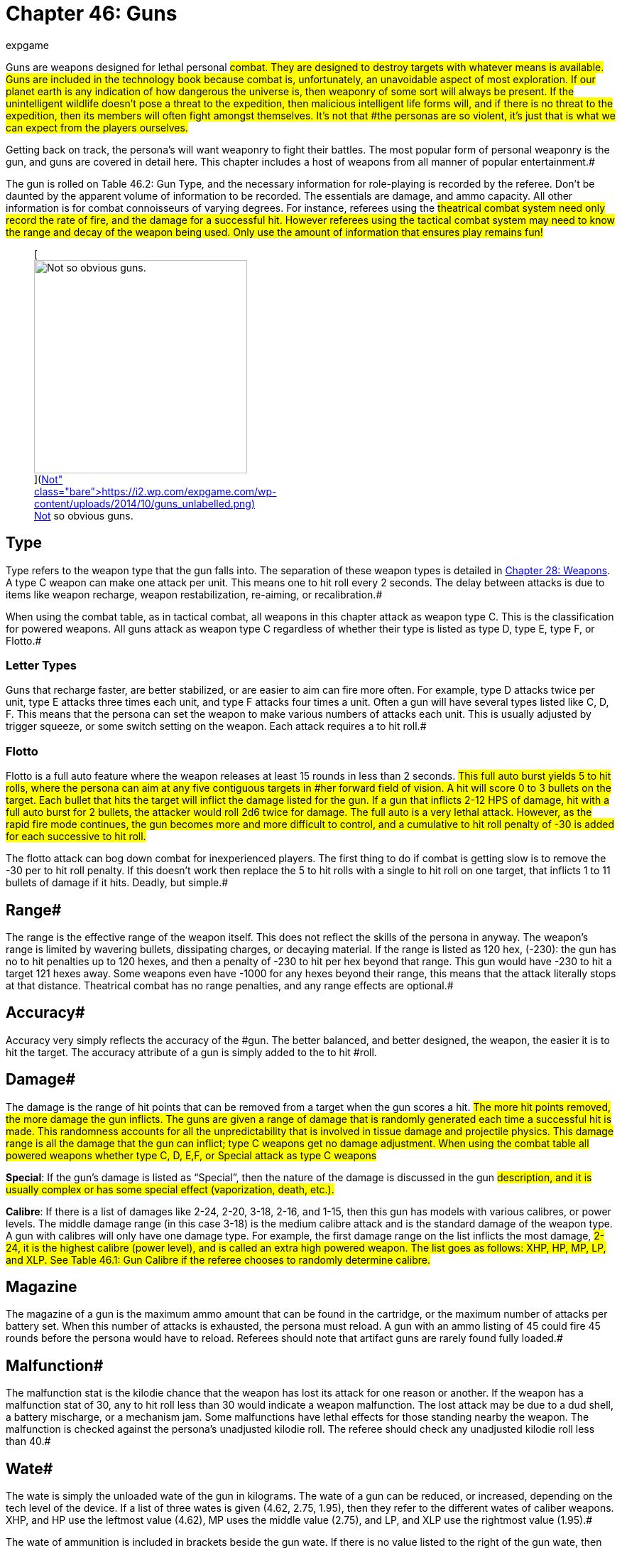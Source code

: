 = Chapter 46: Guns
:author: expgame
:date: 2010-08-08 03:57:47 -0400
:guid: http://expgame.com/?page_id=339
:id: 339
:page-layout: page

Guns are weapons designed for lethal personal #combat.
They are designed to destroy targets with whatever means is available.
Guns are included in the technology book because combat is, unfortunately, an unavoidable aspect of most exploration.
If our planet earth is any indication of how dangerous the universe is, then weaponry of some sort will always be present.
If the unintelligent wildlife doesn't pose a threat to the expedition, then malicious intelligent life forms will, and if there is no threat to the expedition, then its members will often fight amongst themselves.
It's not that #the personas are so violent, it's just that is what we can expect from the players ourselves.#

Getting back on track, the persona's will want weaponry to fight their battles.
The most popular form of personal weaponry is the gun, and guns are covered in detail here.
This chapter includes a host of weapons from all manner of popular entertainment.#

The gun is rolled on Table 46.2: Gun Type+++<i>+++, +++</i>+++and the necessary information for role-playing is recorded by the referee.
Don't be daunted by the apparent volume of information to be recorded.
The essentials are damage, and ammo capacity.
All other information is for combat connoisseurs of varying degrees.
For instance, referees using the #theatrical combat system need only record the rate of fire, and the damage for a successful hit.
However referees using the tactical combat system may need to know the range and decay of the weapon being used.
Only use the amount of information that ensures play remains fun!#+++<figure id="attachment_5323" aria-describedby="caption-attachment-5323" style="width: 300px" class="wp-caption aligncenter">+++[image:https://i1.wp.com/expgame.com/wp-content/uploads/2014/10/guns_unlabelled-300x213.png?resize=300%2C213[Not so obvious guns.,300]](https://i2.wp.com/expgame.com/wp-content/uploads/2014/10/guns_unlabelled.png)+++<figcaption id="caption-attachment-5323" class="wp-caption-text">+++Not so obvious guns.+++</figcaption>++++++</figure>+++

== Type 

Type refers to the weapon type that the gun falls into.
The separation of these weapon types is detailed in http://expgame.com/?page_id=300[Chapter 28: Weapons].
A type C weapon can make one attack per unit.
This means one to hit roll every 2 seconds.
The delay between attacks is due to items like weapon recharge, weapon restabilization, re-aiming, or recalibration.#

When using the combat table, as in tactical combat, all weapons in this chapter attack as weapon type C.
This is the classification for powered weapons.
All guns attack as weapon type C regardless of whether their type is listed as type D, type E, type F, or Flotto.#

=== Letter Types 

Guns that recharge faster, are better stabilized, or are easier to aim can fire more often.
For example, type D attacks twice per unit, type E attacks three times each unit, and type F attacks four times a unit.
Often a gun will have several types listed like C, D, F.
This means that the persona can set the weapon to make various numbers of attacks each unit.
This is usually adjusted by trigger squeeze, or some switch setting on the weapon.
Each attack requires a to hit roll.#

=== Flotto 

Flotto is a full auto feature where the weapon releases at least 15 rounds in less than 2 seconds.
#This full auto burst yields 5 to hit rolls, where the persona can aim at any five contiguous targets in #her forward field of vision.
A hit will score 0 to 3 bullets on the target.
Each bullet that hits the target will inflict the damage listed for the gun.
If a gun that inflicts 2-12 HPS of damage, hit with a full auto burst for 2 bullets, the attacker would roll 2d6 twice for damage.
The full auto is a very lethal attack.
However, as the rapid fire mode continues, the gun becomes more and more difficult to control, and a cumulative to hit roll penalty of -30 is added for each successive to hit roll.#

The flotto attack can bog down combat for inexperienced players.
The first thing to do if combat is getting slow is to remove the -30 per to hit roll penalty.
If this doesn't work then replace the 5 to hit rolls with a single to hit roll on one target, that inflicts 1 to 11 bullets of damage if it hits.
Deadly, but simple.#

== Range# 

The range is the effective range of the weapon itself.
This does not reflect the skills of the persona in anyway.
The weapon's range is limited by wavering bullets, dissipating charges, or decaying material.
If the range is listed as 120 hex, (-230): the gun has no to hit penalties up to 120 hexes, and then a penalty of -230 to hit per hex beyond that range.
This gun would have -230 to hit a target 121 hexes away.
Some weapons even have -1000 for any hexes beyond their range, this means that the attack literally stops at that distance.
Theatrical combat has no range penalties, and any range effects are optional.#

== Accuracy# 

Accuracy very simply reflects the accuracy of the #gun.
The better balanced, and better designed, the weapon, the easier it is to hit the target.
The accuracy attribute of a gun is simply added to the to hit #roll.

== Damage# 

The damage is the range of hit points that can be removed from a target when the gun scores a hit.
#The more hit points removed, the more damage the gun inflicts.
The guns are given a range of damage that is randomly generated each time a successful hit is made.
This randomness accounts for all the unpredictability that is involved in tissue damage and projectile physics.
This damage range is all the damage that the gun can inflict;
type C weapons get no damage adjustment.
When using the combat table all powered weapons whether type C, D, E,+++<b>++++++</b>+++F, or Special attack as type C weapons#

*Special*: If the gun's damage is listed as &#8220;Special&#8221;, then the nature of the damage is discussed in the gun #description, and it is usually complex or has some special effect (vaporization, death, etc.).#

*Calibre*: If there is a list of damages like 2-24, 2-20, 3-18, 2-16, and 1-15, then this gun has models with various calibres, or power levels.
The middle damage range (in this case 3-18) is the medium calibre attack and is the standard damage of the weapon type.
A gun with calibres will only have one damage type.
For example, the first damage range on the list inflicts the most damage, #2-24, it is the highest calibre (power level), and is called an extra high powered weapon.
The list goes as follows: XHP, HP, MP, LP, and XLP.
See Table 46.1: Gun Calibre if the referee chooses to randomly determine calibre.#

// insert table 529

== Magazine 

The magazine of a gun is the maximum ammo amount that can be found in the cartridge, or the maximum number of attacks per battery set.
When this number of attacks is exhausted, the persona must reload.
A gun with an ammo listing of 45 could fire 45 rounds before the persona would have to reload.
Referees should note that artifact guns are rarely found fully loaded.#

== Malfunction# 

The malfunction stat is the kilodie chance that the weapon has lost its attack for one reason or another.
If the weapon has a malfunction stat of 30, any to hit roll less than 30 would indicate a weapon malfunction.
The lost attack may be due to a dud shell, a battery mischarge, or a mechanism jam.
Some malfunctions have lethal effects for those standing nearby the weapon.
The malfunction is checked against the persona's unadjusted kilodie roll.
The referee should check any unadjusted kilodie roll less than 40.#

== Wate# 

The wate is simply the unloaded wate of the gun in kilograms.
The wate of a gun can be reduced, or increased, depending on the tech level of the device.
If a list of three wates is given (4.62, 2.75, 1.95), then they refer to the different wates of caliber weapons.
XHP, and HP use the leftmost value (4.62), MP uses the middle value (2.75), and LP, and XLP use the rightmost value (1.95).#

The wate of ammunition is included in brackets beside the gun wate.
If there is no value listed to the right of the gun wate, then the gun uses batteries, and the battery wate is added instead.
Batteries are rolled in http://expgame.com/?page_id=357[C]http://expgame.com/?page_id=357[hapter 55: Support Equipment].
A set wate, like 20 gm, gives the wate of a complete cartridge.
A percentage value indicates that the wate of the #ammo is a fraction of the wate of the entire gun.
For example, if a 2.5 kg gun had ammo listed as 1% then one of its shells would have a wate of 25 gm.
As a ref, I ignore ammo wate completely.
The information is included for the purists, or for when enormous amounts of ammo are being handled.
Remember only keep the data that makes the game more fun.#

== EXPS# 

This is the amount of experience points awarded to the firer of the gun, or whoever else, identifies the gun's nature.#

== Value 

This is the value of the gun+++<i>+++, +++</i>+++if it should ever be sold, or appraised.
There is no guarantee that a gun will be sold for its correct worth.
The value given that is in brackets indicates the value of the ammo, &#8220;b&#8221;
means that the ammo is actually a battery charge.#+++<figure id="attachment_5322" aria-describedby="caption-attachment-5322" style="width: 300px" class="wp-caption aligncenter">+++[image:https://i0.wp.com/expgame.com/wp-content/uploads/2014/10/guns_labelled-300x201.png?resize=300%2C201[Obvious guns.,300]](https://i2.wp.com/expgame.com/wp-content/uploads/2014/10/guns_labelled.png)+++<figcaption id="caption-attachment-5322" class="wp-caption-text">+++Obvious guns.+++</figcaption>++++++</figure>+++

== Gun Type 

Determine the artifact gun type by rolling on Table 46.2: Gun Type.

// insert table 530

== 1) Aerosol Pistol# 

// insert table 528

An aerosol pistol amplifies some of the abilities of targetable aerosols.
This pistol will double the targetable range, and triple the number of charges of an ordinary aerosol canister.
In no way does this pistol alter area of effect, duration, or damage of an aerosol.
Aerosol canisters cannot be disconnected from the pistol until all charges are extinguished.
If an aerosol that has a range of 10 hexes and an area of effect of 3 hexes were to be inserted into this pistol, the aerosol would then have a range of 20 hexes, the same area of effect, and it could be ejected from the pistol 3 times.#

A malfunction indicates a loss of all remaining charges.
There is a slim chance (determined by the ref) of the weapon exploding on malfunction.#

== 2) Aerosol Rifle 

// insert table 531

An aerosol rifle enhances two of the abilities of targetable aerosols.
This rifle will triple the targetable range, and quintuple (five times) the number of charges in an aerosol canister.
In no #way can this device alter the area of effect, duration or damage of any aerosol.
Aerosol canisters cannot be disconnected from an aerosol rifle until all charges are deployed.
If an aerosol that has a range of 10 hexes and an area of effect of 3 hexes were to be inserted into this pistol, the aerosol would then have a range of 30 hexes, the same area of effect, and it could be ejected from the rifle 5 #times.
A malfunction will indicate a loss of all remaining charges.
There is a slim chance, #determined by the ref, that the weapon will explode on a malfunction.#

== 3) Antimat Pistol 

// insert table 532

An antimat pistol launches a micro particle of antimatter suspended in a lattice of electrons.
This lattice will shatter when it hits a liquid or solid.
The resulting explosion will instantly annihilate 50 kg of matter.
The explosion releases a blast of heavy particles and super-heated gases that will affect everything within a ten hex radius regardless of cover.
Everything in the ten hex radius will take 25 to 70 (5d10+20) hit points of #damage.
A malfunction with this weapon means the electron lattice has shattered within the gun.
This usually means a harmless misfire, but if the ref is in a bad mood the gun will disintegrate itself.#

== 4) Antimat Rifle 

// insert table 533

An antimat rifle is the long range cousin of the antimat pistol.
The antimat rifle releases a larger #particle of antimatter, and causes a more powerful explosion.
The antimat rifle attack eliminates approximately 200 kilograms of matter.
The resulting blast has a 25 hex radius inflicting 35 to 80 (5d10+30) hit points ofdamage.
In other respects, the antimat rifle functions the same as an antimat pistol.
More information is listed under gun #3, Antimat pistol.#

== 5) Beegun 

// insert table 534

The beegun's activation chamber excites a normally docile insect into a poisonous rage.
After two units of warming up, the beegun is ready to fire as a normal weapon.
If this weapon scores a hit, the insect will inj ect a deadly and instantaneous poison.
The hit victim must save vs.
intensity 19 to 24 (18+d6) poison, or die.
If the target does save she will be comatose for 1-4 days.
The ammunition for a beegun is not reusable.
A malfunction can only occur in the ammo of this weapon.
If a malfunction occurs, a hit will inflict 1 to 10 hit points of damage, but it will not be #poisonous.

== 6) Bolt Action rifle

// insert table 535

This is your normal hunting, or target, rifle.
This weapon can also be called a pump action, revolving chamber, steam, or pneumo rifle.
The medium powered bolt action rifle damage is 3-30 and its wate is 3.4kg, The other listed damages and wates are for higher and lower calibers of this gun type.
A malfunction with this weapon is a misfire, and not a jam.#

== 7) Cryogun 

// insert table 536

A cryogun subjects everything along its path to #extreme cold.
Every target along the two by fifteen hex path will take damage.
The damage generated #is equivalent to the percentage chance of an object being trapped or frozen along the path.
If 15 hit points of damage is rolled, there would be a 15% chance of trapping a medium, or smaller, sized object in ice.
There would also be a 15% chance of freezing swords in scabbards, buttons in the on position, steering wheels straight ahead, etc.#

The chance of freezing must be checked for each object.
The freezing effects of a cryogun will melt away in 6 to 60 units.
Heating will halve the #melting time.
Trapped targets that win a bizarre (kilo die) PSTR http://expgame.com/?page_id=275#attribute-rolls[attribute ]#http://expgame.com/?page_id=275#attribute-rolls[roll] can break free of the ice.
This weapon is also known as a frigidaire, or a cop gun (they don't have to yell &#8220;freeze&#8221;
they just pull the trigger).
A malfunction results in the loss of a charge.#

== 8) Death Ray 

// insert table 1057

The death ray pistol attacks the electrochemical life force of organic creatures.
The beam attack must score a hit to be effective.
Any organic creature hit by a death ray pistol must http://expgame.com/?page_id=275#saving-throw[save vs.]#http://expgame.com/?page_id=275#saving-throw[poison] or die.
The intensity of the attack (3-24) is generated every time the weapon is fired.
This weapon is also called a kill-o-zap gun or a terminator.
The malfunction of this weapon will occasionally call for an attack on the firer.
Normal malfunctions result in the loss of all remaining charges.#

== 9) Derringer 

// insert table 1057

The derringer is a small compact and concealable weapon.
It is composed mostly of plastic alloys, and is coated with fingerprintless materials.
The derringer can be melted to nothing in less than 5 units by submerging it in boiling water . When being concealed this weapon will give bonuses of #+20 on sneaky PT rolls.
This weapon is also known as a family planner, or a Saturday night special.
A malfunction will jettison dud ammo and count as a #misfire.+++<figure id="attachment_9851" aria-describedby="caption-attachment-9851" style="width: 300px" class="wp-caption aligncenter">+++[image:https://i1.wp.com/expgame.com/wp-content/uploads/2018/06/pyrotomic_disintegrator_rifle-300x102.png?resize=300%2C102[Patent 170168 G.C.
Schaible 1953 (artist unknown),300]](https://i1.wp.com/expgame.com/wp-content/uploads/2018/06/pyrotomic_disintegrator_rifle.png)+++<figcaption id="caption-attachment-9851" class="wp-caption-text">+++Actual Pyrotomic Disintegrator from 1953 patent for same.+++</figcaption>++++++</figure>+++

== 10) Disintegration Gun 

// insert table 538

The disintegration gun is a very temperamental #weapon.
It is capable of boiling away large amounts of any liquid or solid that it hits.
The firer must first score a hit, and then after that no one is sure how much material will be destroyed.
The disintegration rifle could boil away 1-100 (a deci die) kilograms of matter, this amount must be rolled after every hit.
The more matter to be disintegrated, the less likely the event will occur.
There is a 1% chance per kg of destroyed matter that the attack will fail.#

Partial vaporizations, those hits where only a portion of the target is disintegrated, will inflict 1-20 (1d20) HPS of damage per kilogram of material vaporized.
Vaporization has no effect on adjacent objects other than surrounding them in a colourful haze of gas.
A failed vaporization will inflict a hefty 8-64  (8d8) HPS of damage.#

If an attack were supposed to disintegrate 27 kilograms of matter then there would be a 27% chance that the attack would fail.
If the attack did fail, the target would take 8d8 hit points in damage.
If the attack did not fail then the target #would either disappear completely (if its wate were less than 27 kg), or it would take 27d20 hit points #in damage.+++<figure id="attachment_9853" aria-describedby="caption-attachment-9853" style="width: 300px" class="wp-caption aligncenter">+++[image:https://i2.wp.com/expgame.com/wp-content/uploads/2018/06/pyrotomic_disintegrator_pistol-300x165.png?resize=300%2C165[Patent 168972 G.C.
Schaible 1953 (artist unknown),300]](https://i1.wp.com/expgame.com/wp-content/uploads/2018/06/pyrotomic_disintegrator_pistol.png)+++<figcaption id="caption-attachment-9853" class="wp-caption-text">+++Actual Pyrotomic Disintegrator from 1953 patent for same.
Pistol version.+++</figcaption>++++++</figure>+++

The disintegrated matter must be semi-contiguous, e.g.
a hit on the backpack, would annihilate the backpack, and send its unharmed contents clattering to the floor.
If the target has been missed, but there is a chance that some piece of equipment has been disintegrated, it may be necessary to refer to the hit location tables in http://expgame.com/?page_id=316[Chapter 36: Hit Location].
To determine if items are contiguous can be done by rolling http://expgame.com/?page_id=275#sphincter-dice[sphincter dice].
Very rarely will a malfunction of this weapon result in its vaporization.
This gun is also known #as a vaporizer.+++<figure id="attachment_10164" aria-describedby="caption-attachment-10164" style="width: 300px" class="wp-caption aligncenter">+++[image:https://i1.wp.com/expgame.com/wp-content/uploads/2018/06/tom_corbett_pistol-300x197.png?resize=300%2C197[patent 169440 M.
Hirsch 1953,300]](https://i1.wp.com/expgame.com/wp-content/uploads/2018/06/tom_corbett_pistol.png)+++<figcaption id="caption-attachment-10164" class="wp-caption-text">+++Space Cadet's holster weapon.+++</figcaption>++++++</figure>+++

== 11) Electron Pistol 

// insert table 539

The electron pistol unleashes a blast of electrons which damage the bonding ability of molecules.
An attack from an electron pistol can pass through a force field unaffected.
In fact, the attack of an electron pistol will damage a force field and continue on with its attack to damage the target.
An electron pistol is also called a penetrater, or the chickenz surprise.
The medium powered electron pistol damage is 3-30 and its wate is 1 kg, The other listed damages and wates are for higher and lower calibers of this gun type.
#A malfunction results in the loss of a charge.#+++<figure id="attachment_10165" aria-describedby="caption-attachment-10165" style="width: 300px" class="wp-caption aligncenter">+++[image:https://i1.wp.com/expgame.com/wp-content/uploads/2018/06/tom_corbett_rifle-300x88.png?resize=300%2C88[Patent 169315 M.
Hirsch 1953,300]](https://i1.wp.com/expgame.com/wp-content/uploads/2018/06/tom_corbett_rifle.png)+++<figcaption id="caption-attachment-10165" class="wp-caption-text">+++The space cadet's shoulder weapon.+++</figcaption>++++++</figure>+++

== 12) Electron Rifle 

// insert table 540

A minute organized beam of electrons massacre #the target's molecules.
The beam has the ability to punch holes in force fields.
If a hit is made the attack will damage both the target and the force field.
The medium powered electron rifle damage is 4-40 and its wate is 4.0kg, The other listed damages and wates are for higher and lower calibers of this gun type.
#A malfunction results in the loss of a charge.#

== 13) Fission Pistol 

// insert table 541

The fission pistol uses an energy wave to superheat hydrogen molecules in its path.
Obviously this weapon can only be used in hydrogen laden atmospheres (air and water are good examples).
Charges are still drained if the weapon is fired in the absence of hydrogen.
This is one of the few devices that will certainly be waterproofed.
Some cynics call this weapon a kettlegun.
Occasionally malfunctions will indicate a backflash, resulting in damage to the firer.#

== 14) Fission Rifle 

// insert table 542

The fission rifle uses an energy wave to superheat hydrogen molecules in its path.
Obviously this weapon can only be used in hydrogen laden atmospheres (air and water are good examples).
Charges are still drained if the weapon is fired in the absence of hydrogen.
This is one of the few devices that will certainly be waterproofed.
Some cynics call this weapon a kettlegun.
Occasionally malfunctions will indicate a backflash, resulting in damage to the firer.#

== 15) Full Auto Lazer Pistol 

// insert table 1058

The full automatic lazer pistol is a standard hand held lazer weapon with a rapid fire option.
#The &#8220;flotto&#8221;
setting indicates the automatic release of 15 charges in one unit.
The rules for special full automatic attacks are covered in beginning of this chapter under http://expgame.com/?page_id=339#flotto[weapon type].
When full auto is used the player makes 5 to hit rolls, where each hit indicates 0-3 (d4-1) lazer bolts inflict damage.
The rate of fire is determined by trigger squeeze.
This weapon can also be dubbed as a flap gun or flotto lazer pistol.
A malfunction with this weapon indicates optical burnout and the weapon must cool for 10 minutes.#

[.s6]The medium powered full auto lazer pistol damage is 2-20 and its wate is 1.8kg, The other listed damages and wates are for higher and lower calibers of this gun type.
#A malfunction results in the loss of a charge.#+++<figure id="attachment_9808" aria-describedby="caption-attachment-9808" style="width: 300px" class="wp-caption aligncenter">+++[.wp-image-9808.size-medium] image::https://i2.wp.com/expgame.com/wp-content/uploads/2018/06/Copy-of-octo_cannon-300x228.png?resize=300%2C228[,300]+++<figcaption id="caption-attachment-9808" class="wp-caption-text">+++Flying octo-merc suggests you stand still.+++</figcaption>++++++</figure>+++

== 16) Full Auto Lazer Rifle 

// insert table 543

The above details separate the full auto lazer rifle from the full auto lazer pistol above.
In all other instances the two weapons are identical.The rules for special full automatic attacks are covered in beginning of this chapter under http://expgame.com/?page_id=339#flotto[weapon type].
#This weapon is also known as a lazer gatling, a fair (&#8220;faller&#8221;) gun, or a flotto lazer rifle.
The medium powered full auto lazer rifle damage is 3-30 and its wate is 4.0kg, The other listed damages and wates are for higher and lower calibers of this gun type.
#A malfunction results in the loss of a charge.#

== 17) Full Auto Pistol 

// insert table 544

A full automatic pistol fires bullets, and tosses out spent cartridges.
Like all the full auto weapons, this one has a very rapid fire option.
The &#8220;flotto&#8221;
setting will discharge 15 rounds in one unit.
The rules for &#8220;flotto&#8221;
are found in the beginning of this chapter under http://expgame.com/?page_id=339#flotto[weapon type].
When full auto is used the player makes 5 to hit rolls, where each hit indicates 0-3 (d4-1) bullets inflict damage.
The rate of fire is determined by trigger squeeze.
This weapon is alternately called a machine pistol, or flotto pistol.
Malfunction with this weapon indicates a mechanism jam.#

[.s6]The medium powered full auto pistol damage is 2-16 and its wate is 1.5kg, The other listed damages and wates are for higher and lower calibers of this gun type.
#A malfunction results in the loss of a charge.#

== 18) Full Auto Rifle# 

// insert table 545

The full auto rifle is the standard weapon of military service.
It can fire accurately at one shot per unit, or it can be used to suppress an area with fire.
&#8220;Flotto&#8221;
fires 15 rounds in a unit.
When full auto is used the player makes 5 to hit rolls, where each hit indicates 0-3 (d4-1) bullets inflict damage.
A malfunction is mechanism jam.
This weapon is also known as a smig, F.A.R., sub machine gun, ripley etc.
The medium powered full auto rifle damage is 3-30 and its wate is 3.6kg, The other listed damages and wates are for higher and lower calibers of this gun type.
##

== 19) Fusion Pistol# 

// insert table 546

The fusion pistol is an absolutely vicious weapon.
When fired, it releases a micro blob of fusion material.
The firer of this weapon will take 3-30 hit points of damage from a fusion backflash.
This #damage will be inflicted every time the weapon is fired, unless the firer is wearing http://expgame.com/?page_id=3111[powered armour].
The fusion pistol has built in shielding that will protect the firer, while absorbing some of the gun's charges.
When the fusion pistol's shielding is being used, the pistol only has three #charges.
The status of the shielding is determined when the batteries are inserted.#

The pistol itself inflicts substantial damage to targets in two ways.
The first is getting caught in the fusion blob's path.
This does not mean that the persona has been hit by the superheated blob, but that it passed near her.
The second method is getting hit #with the fusion blob proper.
For this to happen a successful to hit roll must be made.
No to hit roll is required to get caught in a fusion blob's path, #and as long as the attack passes near the target she will take damage.#

All personas and equipment (including the target) along the trajectory of the fusion blob will take 6 to 60 (6d10) hit points in damage.
This swath of heat damage affects anything within a one hex radius along the fusion blob's path.
This #path of this damage is two hexes wide.
The fusion blob inflicts additional damage on the target if a hit is scored.
The amount of damage depends on the target's size.
See Table 46.3, +++<i>+++Fusion Pistol Effects +++</i>+++to determine how much damage the targets take.#

// insert table 547

Using the Fusion Pistol Effects Table it can be determined that a hit on a medium sized target would inflict 14 to 140 (14d10) hit points of damage.
First 6 to 60 hit points from the heat of the approaching blob, and then 8 to 80 hit points from the blob itself.#

If the target is tiny or small sized it will explode if it is hit with a fusion attack.
Anything within one hex radius of an exploding target will take collateral damage from molten shrapnel and boiling goo.
This means that anything standing along the fusion blob's path, and within #one hex of an exploding target (tiny or small sized) will take both swath damage and collateral damage.
It should be immediately obvious that this weapon has not been designed for close quarters combat.
This weapon has been nicknamed GVMB +++<i>+++(grossly +++</i>+++vicious meat burner), party killer, or the BFG.
A malfunction will result in an explosion inflicting 6 to 60 hit points of damage to everything within a 3 hex radius.#

== 20) Fusion Rifle 

// insert table 548

A fusion rifle is the big cousin of the fusion pistol,  and it is an more vicious and #disgusting weapon.
When fired, it releases a micro blob of fusion material.
The firer of this weapon, and all within 1 hex will take 6 to 60 (6D10) HPS of damage from a fusion backflash.
This damage will be inflicted every time the weapon is fired, #unless the firer is wearing http://expgame.com/?page_id=3111[powered armour].
The fusion rifle has built in shielding that will prevent the backflash, while absorbing some of the charges.
When the fusion rifle's shielding is being used, the rifle only has three charges.
The status of the shielding is determined when the batteries are inserted.#

The rifle itself inflicts substantial damage to targets in three manners.
The first is getting caught in the fusion blob's swath damage.
This does not mean that the target has been hit by the blob, but that it passed near her.
The second method is #getting hit with the fusion blob proper.
For this to happen a successful to hit roll must be made.
No to hit roll is required to get caught in a fusion blob's path, as long as the target is standing within the swath's area of effect.
The third method is to get caught within the area of effect of an exploding #target (collateral damage).

All personas and equipment (including the target) along the trajectory of the fusion blob will take 8 to 80 (8d10) HPS of damage.
This swath of heat damage affects anything along the fusion blob's swath, which is 3 hexes wide.
This fusion blob inflicts additional damage to the target if a hit is scored.
The amount of damage inflicted depends on the target's size.
See Table 46.4: Fusion Rifle Effects to determine how much damage the target's take.#

// insert table 549

Using the Fusion Rifle Effects Table it can be #determined that a hit on a large sized target would inflict 18 to 180 (18d10) hit points of damage.
First #8 to 80 hit points from the heat of the approaching blob, and then 10 to 100 hit points from the blob #itself.

If the target is tiny, small, or medium sized it will explode if it is hit with a fusion rifle attack.
#Anything within three hexes of an exploding target will take 8 to 80 hit points of damage from molten shrapnel and boiling goo.
This means that anything standing along the fusion blob's path, and within #one hex of an exploding target (tiny or small sized) will take 16 to 160 hit points of damage.#

It should be immediately obvious that this weapon has not been designed for close quarters combat.
This weapon has been nicknamed GVMB (grossly vicious meat burner), the party killer or the BFG.
A malfunction will result in an explosion inflicting 8 to 80 hit points of damage to everything within a 5 hex radius.#

== 21) Gauss Pistol# 

// insert table 550

The gauss pistol magnetically hurls special ammunition.
Each round has a sufficient #electrostatic charge to power the firing mechanism.
The magnetic force stored within the rounds cannot be harnessed for any other procedure, unless a DD20 maneuver is completed by a mechanic.
#Magnetic attacks do affect this weapon.
It must be noted that this weapon is not silent.
The medium powered gauss pistol damage is 3-30 (3d10) and its wate is 1.5kg, The other listed damages and wates are for higher and lower calibers of this gun type.
A malfunction indicates a mechanism jam (very, very rare).
##

== 22) Gauss Rifle 

// insert table 551#

With the above alterations noted, the gauss rifle is the same as gun #21, gauss pistol.
It is not silent and enjoys a to hit bonus due to it's minimal kick back.
The medium powered gauss rifle damage is 4-48 (4d12) and its wate is 3.5kg, The other listed damages and wates are for higher and lower calibers of this gun type.
A malfunction indicates a mechanism jam (very, very rare).
##

== 23) Glass Gun 

// insert table 552

The glass gun sprays clouds of minute ceramic shards.
This weapon enjoys a +200 accuracy bonus on to hit rolls against multi-pieced armour.
Some examples of mulit-pieced armour are furs, leather, padded, studded, ring, scale and chain.
This includes unarmoured targets or most alien hides.
This weapon does not get its accuracy bonus when it is being used against full piece armour: robots, powered armour, full plate armour, and vac suits.
Each cartridge has its own power source.
This power source can only be accessed by the glass gun, unless a mechanic succeeds at a 20 DD maneuver.
A malfunction indicates a mechanism #jam.

== 24) Grapple Gun 

// insert table 553

The grapple gun fires a cord that is attached to a very sticky blob (appearing as a bunch of grapes), or a vicious metal barb.
The sticky thing does no damage, but it will attach to anything that it hits.
The pointed barb will inflict 4 to 24 (4d6)  HPS of damage, and has a 5% chance per hit point of damage of sticking.
The grapple gun will have the vicious barbed format 60% of the time.
The grapple gun has a built in winch that can pull 130 kg at up to 3 h/u.
A grapple that is unattached can be rewound at a speed of 6 h/u.
Unless a grapple is #under tension it can easily be removed.
Removing a pointed barb grapple will inflict a 1d4 hit points in damage.
A malfunction with this weapon indicates #a mechanism jam.

== 25) Gravruptor Gun 

// insert table 554

This gun causes bizarre gravitational anomalies #on those targets that it hits.
Any target that is hit by the weapon will be subject to a blast of random #gravity.
The target gets no chance to negate the attack if the to hit roll is successful.
If the target's wate is more than 500 kg it is unaffected by this #attack.
A hit with this weapon surrounds the target with a random 1-4 gravities.
This unpredictable dose of acceleration will throw the target in a random direction.
Targets will take 1 to 12 (1d12) HPS in damage per gravity regardless of whether #they hit a ceiling, wall, fall to the ground, or are flung off into space.
This gravruptor gun can inflict from 1-48 HPS of damage per hit.
There are additional effects on a hit target and these depend on the atmospheric #gravity around the target.

The lower the gravity the greater the effect that the gravruptor gun has on its target.
The range effects are doubled in 1/2 gravity situations and quadrupled in 1/4 gravity situations.
For instance a target would be knocked back 1 hex per #3 hit points of damage in 1/2 gravity.
The gravruptor gun is designed for zero gravity combat.
It has no recoil to cause the firer any spin problems, and sends those targets that it hits flying off into space.
A successful to hit roll will still inflict damage for accelerating the target, and the target will then fly away at 1 h/u per 2 hit points of damage.
Thus a hit that inflicts 20 hit points of damage would send the target racing off into space #at an uncontrolled movement rate of 10 h/u.
The gravruptor gun is also known as an accelerator rifle, or a gravgun.
A malfunction with #this weapon will result in a gravitational anomaly in the firing hex.

// insert table 555

== 26) Job Pistol# 

// insert table 556

The &#8220;Jack of all bullets&#8221;
(hence JOB) pistol is capable of propelling almost any solid material as a projectile attack.
The job pistol employs a combination gauss, spring and vacuum chamber mechanism.
To inflict damage this gun must be loaded with between 400 and 600 grams of materials.
This random garbage (sand, rocks, plastic, batteries, or bullets) will do 1-20 hit points of damage if a hit is scored.
One battery set can hurl about 5 kg of junk (this is about 10 shots).#

This weapon is not a grenade launcher.
Grenade launchers arm, and fire, a grenade.
Pre-arming and then firing grenades inside a job pistol can result in accidental detonation.
A malfunction with this weapon indicates that garbage is jammed in the firing mechanism.#

== 27) Job Rifle 

// insert table 557

The &#8220;Jack of all bullets&#8221;
rifle must be loaded with between 800 and 1200 grams of solid material.
This material will inflict 3 to 30 (3d10) HPS of damage, if it scores a hit.
The job rifle is good for about 10 kg of junk.
This converts to approximately 10 shots.
In all other respects this gun is identical to the job pistol.#+++<figure id="attachment_9843" aria-describedby="caption-attachment-9843" style="width: 300px" class="wp-caption aligncenter">+++[image:https://i2.wp.com/expgame.com/wp-content/uploads/2018/06/lazer_pistol-300x178.png?resize=300%2C178[public domain image.
illustrator not found.,300]](https://i2.wp.com/expgame.com/wp-content/uploads/2018/06/lazer_pistol.png)+++<figcaption id="caption-attachment-9843" class="wp-caption-text">+++Pew pew pew.+++</figcaption>++++++</figure>+++

== 28) Lazer Pistol 

// insert table 558

This is your everyday, run of the mill, one shot per unit coherent light energy weapon.
The lazer pistol is also called a phaser or blaster.
It will have the classic pinging, zapping or crackling noise.
The lazer pistol has a kick back from ionized gasses that blow out of the emission chamber.
A malfunction indicates the loss of a charge.
The medium powered lazer pistol damage is 2-20 (2d10) and its wate is 1.15kg, The other listed damages and wates are for higher and lower calibers of this gun type.##

== 29) Lazer Rifle 

// insert table 559

This is your everyday, run of the mill, one shot per unit coherent light energy weapon.
The lazer rifle is also called a phaser or blaster.
It will have the classic pinging, zapping or crackling noise.
The lazer rifle has a kick back from ionized gasses that blow out of the emission chamber.
A malfunction indicates the loss of a charge.
The medium powered lazer rifle damage is 3-30 (3d10) and its wate is 3.6kg, The other listed damages and wates are for higher and lower calibers of this gun type.##

== 30 ) Napalm Gun# 

// insert table 560

The napalm gun ejects a jet of flaming adhesive chemicals.
The jet from the gun is covers a 19 by 1 hex swath area of effect.
The area of effect is a straight line, and cannot be swept over an arc.
Everything caught inside the one hex wide path will take 10-100 HPS of damage.
All objects capable of burning have a chance of bursting into flames.
The percentage chance of immolating is equal to the damage rolled.
If a target were to take 64 hit points #in damage, it would have a 64% chance of bursting into flames.
Targets that are set alight will burn for 1 to 10 units.
Each unit of burning will inflict an additional 2 to 20 (2d10) hit points of damage.
This weapon is also labelled the torch, bick, flame thrower, or a cig weaver.
Usually, a malfunction indicates a mechanism jam, but occasionally it may cause the flame thrower to explode.#

== 31) Needler 

// insert table 561

A needier is a silent gauss pistol that launches bunches of very sharp needles at high velocities.
The needles can be coated in a variety of quick release poisons.
If a hit is scored, a save versus poison must be made by the target, or the poison will have its effect.
The poisons will only have an effect on organic targets.
The poison effect is determined on Table 46.6: Needler Effect+++<i>+++.
+++</i>+++The needier is the weapon most often used used by #peace officers.

The effect of a needier attack is instantaneous, and the effect of each attack is complete incapacitation.
The poison effect will last for 1 to 4 minutes.
If the target saves versus poison there will be no effect.
The poison intensity must be #rolled for every hit, this reflects the complexities of long range injections.
Each cartridge is a self-contained unit, containing the needles, toxin and battery source.
A malfunction results in a mechanism jam.#

// insert table 562

== 32) Plasma Pistol 

// insert table 564

The plasma pistol employs a miniscule fusion discharge to inflict damage.
Each shot releases a tiny jumble of plasmoid molecules.
A malfunction can result in 4 to 32 hit points of damage to the firer (ref's discretion).
This is the holster sized version of the plasma rifle.#

== 33) Plasma Rifle 

// insert table 563

The plasma rifle employs a miniscule fusion discharge to inflict damage.
Each shot releases a tiny jumble of plasmoid . A malfunction can result in 4 to 32 hit points of damage to the firer (refs discretion).
This is the infantry sized version of the plasma pistol.#

== 34) Plastix Pistol 

// insert table 565

A plastix pistol spits globs of molten plastix.
This weapon was specifically designed for penetrating plastix armour.
When attacking a target that is wearing plastix armour the opponent is considered unarmoured (AR 500).
Any hit scored on plastix armour, will inflict double damage.
The extra damage is taken from the melting plastix armour.
The ammunition for this weapon is a solid cylindrical cartridge that contains both the plastix compound, and the energy to charge the gun.
To employ the energy stored in the cartridge for something other than the plastic weapon, a 20 DD mechanic roll must be successful A malfunction with a plastix pistol indicates a mechanism jam.#

The medium powered plastix pistol damage is 3-30 (3d10) and its wate is 1.1kg, The other listed damages and wates are for higher and lower calibers of this gun type.
#

== 35) Plastix Rifle 

// insert table 566

Except for the above alterations in range, damage, and wate the plastix rifle functions identical to a plastix pistol.
The medium powered bolt action rifle damage is 4-32 (4d8) and its wate is 4kg, The other listed damages and wates are for higher and lower calibers of this gun type.##

== 36) Protein Disrupter 

// insert table 567

Hits from a protein disrupter instantly tears apart essential protein structures in organic molecules.
The beam from the gun unravels collagen, melts bone, and liquifies flesh.
Wounds from this weapon appear as a gory mush.
Medical attention must be accompanied with a cauterizing ray (medical equipment #27), or a blood congealater (medical equipment #12), otherwise the veterinarian will suffer a +5DD penalty.#

This weapon is specifically designed to be an anti-organic weapon.
Inorganic objects (robots, walls, machines, Argellian rock women) are unaffected by the attack since the disrupting ray passes through them unimpeded.
Walls, machines or robots that have organic components can be affected by this attack.
Inorganic armours have no effect on the attack of a protein disrupter so the target's AR, is essentially 500.
Note that the firer must still generate a to hit roll to ensure that a hit was made, and to check for a weapon malfunction.
Malfunction with a protein disrupter will inflict 1 to 10 hit points to anything organic in the firing hex.#

The medium powered protein disrupter damage is 4-40 (4d10) and its wate is 4,2kg, The other listed damages and wates are for higher and lower calibers of this gun type.#

== 37) Radiation Gun 

// insert table 568

This gun fires beams of lethal radiation.
Whenever a target is hit, it must http://expgame.com/?page_id=275#saving-throw[save vs.
intensity] 3 to 24 (3d8) radiation.
The intensity of the radiation must be determined for every hit.
This is also known as an x-ray gun, or a rad rifle.
A malfunction with this gun will bathe a 3 hex radius with intensity 3 to 24 radiation for one to six units.#

== 38) Revolver 

// insert table 569

This is a pistol version of a bolt action rifle.
A malfunction indicates dud ammunition, and #does not jam the gun__.
__The medium powered revolver damage is 2-16 (2d8) and its wate is 1.1kg, The other listed damages and wates are for higher and lower calibers of this gun type.#

== 39) Semi Auto Lazer Pistol 

// insert table 570

A semi auto lazer pistol can fire once, or #twice, a unit.
This weapon is also called a blaster, or a sotto lazer pistol.
Malfunctions with this gun indicate optic collator burnout.
The medium powered semi auto lazer pistol damage is 2-20 (2d10) and its wate is 1.6kg, The other listed damages and wates are for higher and lower calibers of this gun type.#

== 40) Semi Auto Lazer Rifle 

// insert table 571

Except for the above differences, a sotto lazer rifle is the same as a sotto lazer pistol above.
The medium powered semi auto lazer rifle damage is 3-30 (3d10) and its wate is 3.8kg, The other listed damages and wates are for higher and lower calibers of this gun type.#

== 41) Semi Auto Pistol# 

// insert table 572

A semi auto pistol can fire once, or twice, each unit.
This weapon is also called a sotto pistol.
When a sotto pistol malfunctions, it has a mechanism jam.
The medium powered semi auto pistol damage is 2-16 (2d8) and its wate is 1.25kg, The other listed damages and wates are for higher and lower calibers of this gun type##

== 42) Semi Auto Rifle 

// insert table 573

Except for the above alterations in wate damage and range, this gun is identical to a semi auto pistol.
The medium powered semi auto lazer rifle damage is 3-30 (3d10) and its wate is 3.4kg, The other listed damages and wates are for higher and lower calibers of this gun type.#

== 43) Slug Thrower 

// insert table 574

The slug thrower is a quiet, but not silent, spring fed weapon.
The self-contained cartridge has an energy supply, and all the slugs needed for an ammunition set.
A malfunction indicates a mechanism jam.#

== 44) Sonic Pistol 

// insert table 575 + The sonic pistol inflicts damage by delivering its energy along low frequency sound waves.
There are a variety of attacks that the firer can choose from.
The attack options are listed on Table 46.7: Sonic Pistols+++<i>+++.
+++</i>+++She can choose from several sonic blast attacks of varying levels.
The more powerful the attack the greater life drain on her batteries.
There is also a setting that does little damage, but deafens acoustic sensors.
The sonic pistol is not an #area of effect weapon, and single targets must be chosen by the firer.

The damaging attacks have no deafening or area of effect attack.
They simple vibrate the target with sound to inflict their damage.
The special deafening attack will disable organic audio #sensors for 1 to 10 hours, and inorganic ones must await repair.
The audio sensor gets a save versus poison of intensity 4 to 32.
A malfunction will result in a blast  of 2-16 hit points of damage to all within a 3 hex radius.#

// insert table 577

== 45) Sonic Rifle 

// insert table 576

The sonic rifle is functions on the same principles as the sonic pistol only it has a more powerful #attack.
The damaging attacks have no deafening or area of effect attack.
They simple vibrate the target with sound to inflict their damage.
The special deafening attack will shut down organic #audio sensors for 1 to 10 hours, and inorganic ones must await repair.
The audio sensor gets a save versus poison of intensity 4 to 40.
A malfunction will result in a medium powered blast (3 to 24 hit points of damage) to all within a 3 hex radius.#

// insert table 578

== 46) Stun Pistol# 

// insert table 579

A stun pistol can override the central nervous system of organic targets shutting down essential motor centers and leaving the target semiconscious.
As nasty as this sounds the stun pistol is the weapon of choice for pacifists, disabling targets without harm.
If a hit is scored the target must http://expgame.com/?page_id=275#saving-throw[save vs.]http://expgame.com/?page_id=275#saving-throw[intensity] 2 to 16 (2d8) poison, or collapse stunned.
A stunned target will remain stunned for 3-30 units.
Another name for a stun pistol is stunner or the slumper.
A #malfunction with this weapon results in the loss of a charge.

== 47) Stun Rifle 

// insert table 580

A stun rifle can override the central nervous system of an organic target in the same fashion as a stun pistol.
When a hit is scored the target must save vs intensity 4 to 24 poison, or collapse stunned.
A target stunned with a stun rifle will remain stunned for 1-6 minutes (30 units per #minute).
Saving throws are described in http://expgame.com/?page_id=275#saving-throw[Chapter 16: Special Rolls].

== 48) Variable Lazer Pistol 

// insert table 581

This is a multi setting lazer pistol, where the persona using it can adjust the power level of the killing attack or select from three non-lethal settings.
Flashlight is self explanatory.The lazer flashlight will cast a one hex wide beam up to 50 hexes away.
#The stunning and blinding attacks are given an intensity of 1-10.
And if the target does not with a http://expgame.com/?page_id=275#saving-throw[save versus toxin] she will be stunned or blinded for 1 to 20 units.
For more information about stun attacks refer to http://expgame.com/?page_id=339#46-stun-pistol[stun pistol].
A dial sets the variable lazer to any of the listed functions.
It occupies no time to switch from one setting to the next, although an initiative roll may be required to use the weapon before another #persona.
Note that this weapon does not always appear as a pistol, and is commonly disguised as a flashlight.
A malfunction will result in complete battery drain.
#This weapon is also called a nightstick, or VLP.

// insert table 582

== 49) Variable Lazer Rifle# 

// insert table 584

This is a multi-setting lazer rifle.
The persona can adjust the power level of the rifle's killing attack, or she can select from three non-lethal settings.
The variable laser rifle does not always appear as a rifle, and can be disguised as a searchlight.
The lazer searchlight casts a beam 3h wide and 100h range.
The various settings can be chosen by twisting a dial.
It occupies no time to switch from one setting to the next, although an initiative roll may be required to use the weapon before another persona.
The stun and blinding attacks are intensity 1+++<b>++++++</b>+++to 20, and the persona must save versus poison or be stunned/blinded for 3 to 30 units.
This gun can also be called a VLR or perimeter light.
A malfunction drains the entire battery set.
#

// insert table 583

== 50)_ _Water Gun 

// insert table 585

A watergun synthesizes and then lethally propels droplets of water.
This gun has no water storage, and it requires at least 5% atmospheric humidity to synthesize water droplets.
If the relative humidity is not substantial another water source must be found.
This gun is totally waterproof, but it will not function underwater.
This weapon is also called a squirt gun.
A malfunction indicates a malformed water droplet and the loss of a charge.#
